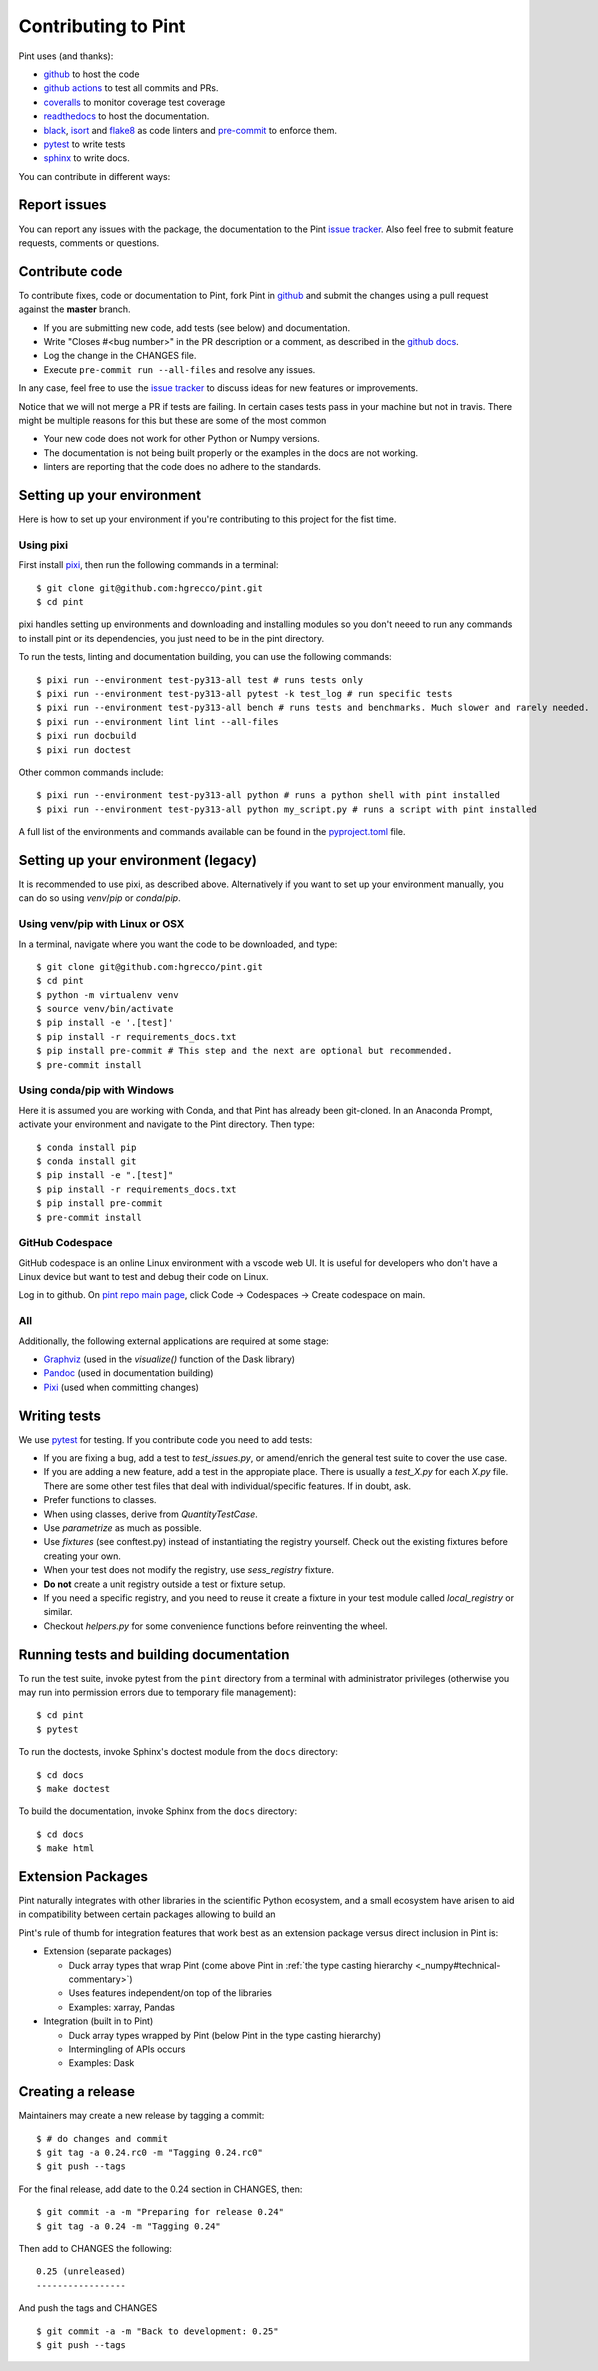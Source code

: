 .. _contributing:

Contributing to Pint
====================

Pint uses (and thanks):

- github_ to host the code
- `github actions`_ to test all commits and PRs.
- coveralls_ to monitor coverage test coverage
- readthedocs_ to host the documentation.
- black_, isort_ and flake8_ as code linters and pre-commit_ to enforce them.
- pytest_ to write tests
- sphinx_ to write docs.

You can contribute in different ways:

Report issues
-------------

You can report any issues with the package, the documentation to the Pint `issue tracker`_.
Also feel free to submit feature requests, comments or questions.


Contribute code
---------------

To contribute fixes, code or documentation to Pint, fork Pint in github_ and submit
the changes using a pull request against the **master** branch.

- If you are submitting new code, add tests (see below) and documentation.
- Write "Closes #<bug number>" in the PR description or a comment, as described in the
  `github docs`_.
- Log the change in the CHANGES file.
- Execute ``pre-commit run --all-files`` and resolve any issues.

In any case, feel free to use the `issue tracker`_ to discuss ideas for new features or improvements.

Notice that we will not merge a PR if tests are failing. In certain cases tests pass in your
machine but not in travis. There might be multiple reasons for this but these are some of
the most common

- Your new code does not work for other Python or Numpy versions.
- The documentation is not being built properly or the examples in the docs are
  not working.
- linters are reporting that the code does no adhere to the standards.


Setting up your environment
---------------------------

Here is how to set up your environment if you're contributing to this project for the fist time.

Using pixi
~~~~~~~~~~

First install `pixi`_, then run the following commands in a terminal::

    $ git clone git@github.com:hgrecco/pint.git
    $ cd pint

pixi handles setting up environments and downloading and installing modules so you don't neeed to
run any commands to install pint or its dependencies, you just need to be in the pint directory.


To run the tests, linting and documentation building, you can use the following commands::

  $ pixi run --environment test-py313-all test # runs tests only
  $ pixi run --environment test-py313-all pytest -k test_log # run specific tests
  $ pixi run --environment test-py313-all bench # runs tests and benchmarks. Much slower and rarely needed.
  $ pixi run --environment lint lint --all-files
  $ pixi run docbuild
  $ pixi run doctest

Other common commands include::

  $ pixi run --environment test-py313-all python # runs a python shell with pint installed
  $ pixi run --environment test-py313-all python my_script.py # runs a script with pint installed

A full list of the environments and commands available can be found in the `pyproject.toml`_ file.


Setting up your environment (legacy)
------------------------------------

It is recommended to use pixi, as described above. Alternatively if you want to set up
your environment manually, you can do so using `venv`/`pip` or `conda`/`pip`.

Using venv/pip with Linux or OSX
~~~~~~~~~~~~~~~~~~~~~~~~~~~~~~~~

In a terminal, navigate where you want the code to be downloaded, and type::

    $ git clone git@github.com:hgrecco/pint.git
    $ cd pint
    $ python -m virtualenv venv
    $ source venv/bin/activate
    $ pip install -e '.[test]'
    $ pip install -r requirements_docs.txt
    $ pip install pre-commit # This step and the next are optional but recommended.
    $ pre-commit install

Using conda/pip with Windows
~~~~~~~~~~~~~~~~~~~~~~~~~~~~

Here it is assumed you are working with Conda, and that Pint has already been git-cloned.
In an Anaconda Prompt, activate your environment and navigate to the Pint directory.
Then type::

    $ conda install pip
    $ conda install git
    $ pip install -e ".[test]"
    $ pip install -r requirements_docs.txt
    $ pip install pre-commit
    $ pre-commit install

GitHub Codespace
~~~~~~~~~~~~~~~~

GitHub codespace is an online Linux environment with a vscode web UI. It is
useful for developers who don't have a Linux device but want to test and
debug their code on Linux.

Log in to github. On `pint repo main page <https://github.com/hgrecco/pint>`_,
click Code -> Codespaces -> Create codespace on main.

All
~~~

Additionally, the following external applications are required at some stage:

- Graphviz_ (used in the `visualize()` function of the Dask library)
- Pandoc_ (used in documentation building)
- Pixi_ (used when committing changes)

Writing tests
-------------

We use pytest_ for testing. If you contribute code you need to add tests:

- If you are fixing a bug, add a test to `test_issues.py`, or amend/enrich the general
  test suite to cover the use case.
- If you are adding a new feature, add a test in the appropiate place. There is usually
  a `test_X.py` for each `X.py` file. There are some other test files that deal with
  individual/specific features. If in doubt, ask.
- Prefer functions to classes.
- When using classes, derive from `QuantityTestCase`.
- Use `parametrize` as much as possible.
- Use `fixtures` (see conftest.py) instead of instantiating the registry yourself.
  Check out the existing fixtures before creating your own.
- When your test does not modify the registry, use `sess_registry` fixture.
- **Do not** create a unit registry outside a test or fixture setup.
- If you need a specific registry, and you need to reuse it create a
  fixture in your test module called `local_registry` or similar.
- Checkout `helpers.py` for some convenience functions before reinventing the wheel.


Running tests and building documentation
----------------------------------------

To run the test suite, invoke pytest from the ``pint`` directory from a terminal with
administrator privileges (otherwise you may run into permission errors due to temporary
file management)::

    $ cd pint
    $ pytest

To run the doctests, invoke Sphinx's doctest module from the ``docs`` directory::

    $ cd docs
    $ make doctest

To build the documentation, invoke Sphinx from the ``docs`` directory::

    $ cd docs
    $ make html

Extension Packages
------------------

Pint naturally integrates with other libraries in the scientific Python ecosystem, and
a small _`ecosystem` have arisen to aid in compatibility between certain packages
allowing to build an

Pint's rule of thumb for integration
features that work best as an extension package versus direct inclusion in Pint is:

* Extension (separate packages)

  * Duck array types that wrap Pint (come above Pint
    in :ref:`the type casting hierarchy <_numpy#technical-commentary>`)

  * Uses features independent/on top of the libraries

  * Examples: xarray, Pandas

* Integration (built in to Pint)

  * Duck array types wrapped by Pint (below Pint in the type casting hierarchy)

  * Intermingling of APIs occurs

  * Examples: Dask


Creating a release
------------------

Maintainers may create a new release by tagging a commit::

    $ # do changes and commit
    $ git tag -a 0.24.rc0 -m "Tagging 0.24.rc0"
    $ git push --tags

For the final release, add date to the 0.24 section in CHANGES, then::

    $ git commit -a -m "Preparing for release 0.24"
    $ git tag -a 0.24 -m "Tagging 0.24"

Then add to CHANGES the following::

    0.25 (unreleased)
    -----------------

And push the tags and CHANGES ::

    $ git commit -a -m "Back to development: 0.25"
    $ git push --tags



.. _github: http://github.com/hgrecco/pint
.. _`issue tracker`: https://github.com/hgrecco/pint/issues
.. _`github docs`: https://help.github.com/articles/closing-issues-via-commit-messages/
.. _`github actions`: https://docs.github.com/en/actions
.. _coveralls: https://coveralls.io/
.. _readthedocs: https://readthedocs.org/
.. _pre-commit: https://pre-commit.com/
.. _black: https://black.readthedocs.io/en/stable/
.. _isort: https://pycqa.github.io/isort/
.. _flake8: https://flake8.pycqa.org/en/latest/
.. _pytest: https://docs.pytest.org/en/stable/
.. _sphinx: https://www.sphinx-doc.org/en/master/
.. _`extension/compatibility packages`:
.. _Graphviz: https://graphviz.gitlab.io/download/
.. _Pandoc: https://pandoc.org/installing.html
.. _Pixi: https://pixi.sh/latest/installation/
.. _pyproject.toml: https://github.com/hgrecco/pint/blob/master/pyproject.toml
